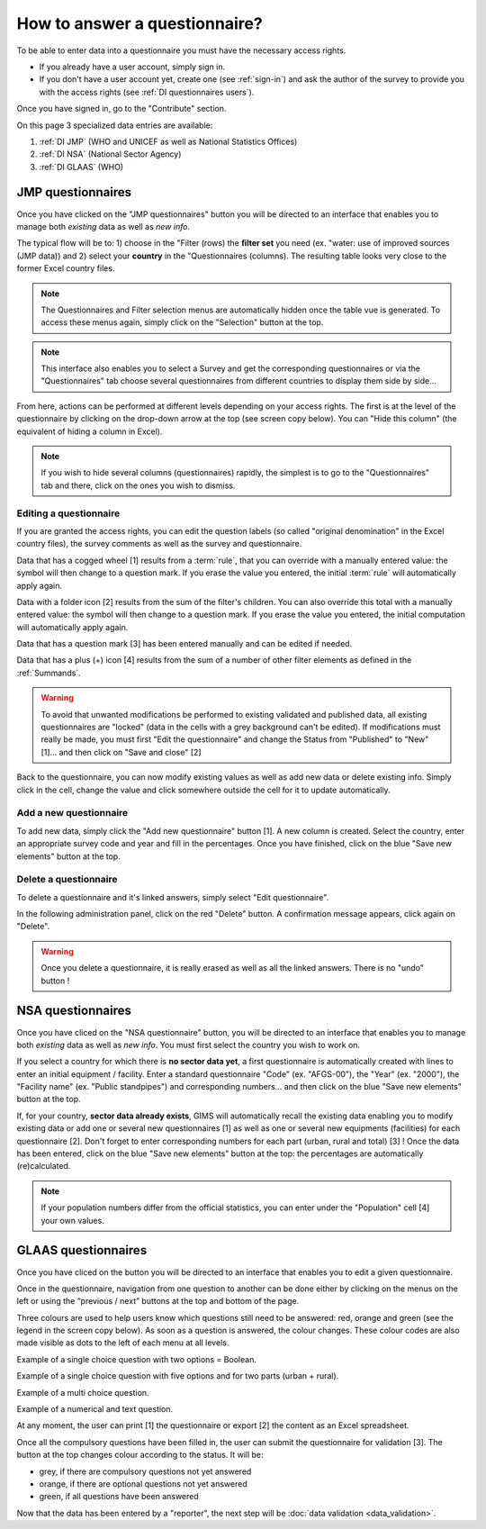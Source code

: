 How to answer a questionnaire?
==============================

To be able to enter data into a questionnaire you must have the necessary
access rights.

* If you already have a user account, simply sign in.

* If you don't have a user account yet, create one (see :ref:`sign-in`)
  and ask the author of the survey to provide you with the access rights
  (see :ref:`DI questionnaires users`).

Once you have signed in, go to the "Contribute" section.

.. image:: img/contribute.png
    :width: 100%
    :alt: Contribute section

On this page 3 specialized data entries are available:

#. :ref:`DI JMP` (WHO and UNICEF as well as National Statistics Offices)
#. :ref:`DI NSA` (National Sector Agency)
#. :ref:`DI GLAAS` (WHO)


.. _DI JMP:

JMP questionnaires
------------------

Once you have clicked on the "JMP questionnaires" button you will be directed
to an interface that enables you to manage both *existing* data as well as
*new info*.

.. image:: img/contribute_jmp1.png
    :width: 100%
    :alt: Edit JMP questionnaires

The typical flow will be to: 1) choose in the "Filter (rows) the **filter set** you need
(ex. "water: use of improved sources (JMP data)) and 2) select your **country** in the "Questionnaires
(columns). The resulting table looks
very close to the former Excel country files.

.. note::

    The Questionnaires and Filter selection menus are automatically hidden
    once the table vue is generated. To access these menus again, simply
    click on the "Selection" button at the top.

.. image:: img/contribute_jmp2.png
    :width: 100%
    :alt: Edit the JMP questionnaire of one country

.. note::

    This interface also enables you to select a Survey and get the
    corresponding questionnaires or via the "Questionnaires" tab choose several
    questionnaires from different countries to display them side by side…

From here, actions can be performed at different levels depending on your access rights. The first is at the level of the questionnaire by clicking on the drop-down arrow at the top (see screen copy below).
You can "Hide this column" (the equivalent of hiding a column in Excel).

.. image:: img/contribute_jmp3.png
    :width: 100%
    :alt: Edition tools for a JMP questionnaire

.. note::

    If you wish to hide several columns (questionnaires) rapidly, the simplest is to go to the "Questionnaires" tab and there, click on the ones you wish to dismiss.

.. image:: img/contribute_jmp3b.png
    :width: 100%
    :alt: Hiding several questionnaire rapidly

.. _DI edit JMP:

Editing a questionnaire
^^^^^^^^^^^^^^^^^^^^^^^

If you are granted the access rights, you can edit the question labels (so called "original denomination" in the Excel country files), the survey comments as well as the survey and questionnaire.

.. image:: img/contribute_jmp4.png
    :width: 100%
    :alt: Edition of the questionnaire labels

Data that has a cogged wheel [1] results from a :term:`rule`, that you can
override with a manually entered value: the symbol will then change to a
question mark. If you erase the value you entered, the initial :term:`rule`
will automatically apply again.

Data with a folder icon [2] results from the sum of the filter's children. You can also override this total with a manually entered value: the symbol will then change to a question mark. If you erase the value you entered, the initial computation will automatically apply again.

Data that has a question mark [3] has been entered manually and can be edited
if needed.

Data that has a plus (+) icon [4] results from the sum of a number of other filter elements as defined in the :ref:`Summands`.

.. image:: img/contribute_jmp5.png
    :width: 100%
    :alt: Edition of the questionnaire data

.. warning::

    To avoid that unwanted modifications be performed to existing validated and
    published data, all existing questionnaires are "locked" (data in the cells
    with a grey background can't be edited). If modifications must really be
    made, you must first "Edit the questionnaire" and change the Status from
    "Published" to "New" [1]… and then click on "Save and close" [2]

.. image:: img/contribute_jmp6.png
    :width: 100%
    :alt: Change the status of a questionnaire

Back to the questionnaire, you can now modify existing values as well as
add new data or delete existing info. Simply click in the cell, change the
value and click somewhere outside the cell for it to update automatically.


.. _DI create new JMP questionnaire:

Add a new questionnaire
^^^^^^^^^^^^^^^^^^^^^^^

To add new data, simply click the "Add new questionnaire" button [1]. A new
column is created. Select the country, enter an appropriate survey code and
year and fill in the percentages. Once you have finished, click on the blue
"Save new elements" button at the top.

.. image:: img/contribute_jmp7.png
    :width: 100%
    :alt: Add a new questionnaire


.. _DI delete a JMP questionnaire:

Delete a questionnaire
^^^^^^^^^^^^^^^^^^^^^^

To delete a questionnaire and it's linked answers, simply select "Edit
questionnaire".

.. image:: img/contribute_jmp8.png
    :width: 100%
    :alt: Edit questionnaire

In the following administration panel, click on the red "Delete" button. A
confirmation message appears, click again on "Delete".

.. image:: img/contribute_jmp9.png
    :width: 100%
    :alt: Delete a questionnaire

.. warning::

    Once you delete a questionnaire, it is really erased as well as all the
    linked answers. There is no "undo" button !


.. _DI NSA:

NSA questionnaires
------------------

Once you have cliced on the "NSA questionnaire" button, you will be directed
to an interface that enables you to manage both *existing* data as well as *new info*. You must first select the country you wish to work on.

.. image:: img/contribute_nsa1.png
    :width: 100%
    :alt: Edit NSA questionnaires

If you select a country for which there is **no sector data yet**, a first questionnaire is automatically created with lines to enter an initial equipment / facility. Enter a standard questionnaire "Code" (ex. "AFGS-00"), the "Year" (ex. "2000"), the "Facility name" (ex. "Public standpipes") and corresponding numbers… and then click on the blue "Save new elements" button at the top.

.. image:: img/contribute_nsa2.png
    :width: 100%
    :alt: Create NSA filter and filter set

If, for your country, **sector data already exists**, GIMS will automatically recall the existing data enabling you to modify existing data or add one or several new questionnaires [1] as well as one or several new equipments (facilities) for each questionnaire [2]. Don't forget to enter corresponding numbers for each part (urban, rural and total) [3] ! Once the data has been entered, click on the blue "Save new elements" button at the top: the percentages are automatically (re)calculated.

.. note::

    If your population numbers differ from the official statistics, you can
    enter under the "Population" cell [4] your own values.

.. image:: img/contribute_nsa3.png
    :width: 100%
    :alt: Add new questionnaires and equipments


.. _DI GLAAS:

GLAAS questionnaires
--------------------

Once you have cliced on the button you will be directed to an interface that
enables you to edit a given questionnaire.

.. image:: img/contribute_glaas1.png
    :width: 100%
    :alt: Edit GLAAS questionnaires

Once in the questionnaire, navigation from one question to another can be
done either by clicking on the menus on the left or using the “previous /
next” buttons at the top and bottom of the page.

.. image:: img/contribute_glaas2.png
    :width: 100%
    :alt: Navigation within GLAAS questionnaires

Three colours are used to help users know which questions still need to be
answered: red, orange and green (see the legend in the screen copy below). As
soon as a question is answered, the colour changes. These colour codes are
also made visible as dots to the left of each menu at all levels.

.. image:: img/contribute_glaas3.png
    :width: 100%
    :alt: GLAAS color coding

Example of a single choice question with two options = Boolean.

.. image:: img/contribute_glaas4.png
    :width: 100%
    :alt: GLAAS single choice question

Example of a single choice question with five options and for two parts
(urban + rural).

.. image:: img/contribute_glaas5.png
    :width: 100%
    :alt: GLAAS single choice question

Example of a multi choice question.

.. image:: img/contribute_glaas6.png
    :width: 100%
    :alt: GLAAS single choice question

Example of a numerical and text question.

.. image:: img/contribute_glaas7.png
    :width: 100%
    :alt: GLAAS single choice question

At any moment, the user can print [1] the questionnaire or export [2] the
content as an Excel spreadsheet.

Once all the compulsory questions have been filled in, the user can submit
the questionnaire for validation [3]. The button at the top changes colour
according to the status. It will be:

* grey, if there are compulsory questions not yet answered
* orange, if there are optional questions not yet answered
* green, if all questions have been answered

.. image:: img/contribute_glaas8.png
    :width: 100%
    :alt: exporting, printing and validating a GLAAS questionnaire

Now that the data has been entered by a "reporter", the next step will be
:doc:`data validation <data_validation>`.
